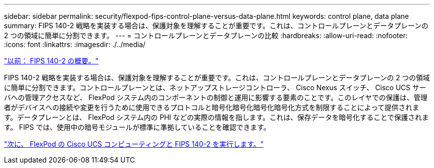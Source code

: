 ---
sidebar: sidebar 
permalink: security/flexpod-fips-control-plane-versus-data-plane.html 
keywords: control plane, data plane 
summary: FIPS 140-2 戦略を実装する場合は、保護対象を理解することが重要です。これは、コントロールプレーンとデータプレーンの 2 つの領域に簡単に分割できます。 
---
= コントロールプレーンとデータプレーンの比較
:hardbreaks:
:allow-uri-read: 
:nofooter: 
:icons: font
:linkattrs: 
:imagesdir: ./../media/


link:flexpod-fips-overview-of-fips-140-2.html["以前： FIPS 140-2 の概要。"]

FIPS 140-2 戦略を実装する場合は、保護対象を理解することが重要です。これは、コントロールプレーンとデータプレーンの 2 つの領域に簡単に分割できます。コントロールプレーンとは、ネットアップストレージコントローラ、 Cisco Nexus スイッチ、 Cisco UCS サーバへの管理アクセスなど、 FlexPod システム内のコンポーネントの制御と運用に影響する要素のことです。このレイヤでの保護は、管理者がデバイスへの接続や変更を行うために使用できるプロトコルと暗号化暗号化暗号化暗号化方式を制限することによって提供されます。データプレーンとは、 FlexPod システム内の PHI などの実際の情報を指します。これは、保存データを暗号化することで保護されます。 FIPS では、使用中の暗号モジュールが標準に準拠していることを確認できます。

link:flexpod-fips-flexpod-cisco-ucs-compute-and-fips-140-2.html["次に、 FlexPod の Cisco UCS コンピューティングと FIPS 140-2 を実行します。"]
